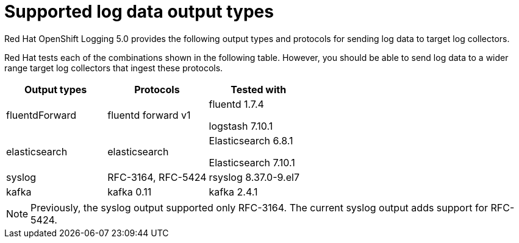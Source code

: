 // Module included in the following assemblies:
//
// logging/cluster-logging-external.adoc

[id="cluster-logging-collector-log-forwarding-supported-plugins_{context}"]

= Supported log data output types

Red Hat OpenShift Logging 5.0 provides the following output types and protocols for sending log data to target log collectors.

Red Hat tests each of the combinations shown in the following table. However, you should be able to send log data to a wider range target log collectors that ingest these protocols.

[options="header"]
|====
| Output types   | Protocols          | Tested with

| fluentdForward
| fluentd forward v1
a| fluentd 1.7.4

logstash 7.10.1

| elasticsearch
| elasticsearch
a| Elasticsearch 6.8.1

Elasticsearch 7.10.1

| syslog
| RFC-3164, RFC-5424
| rsyslog 8.37.0-9.el7

| kafka
| kafka 0.11
| kafka 2.4.1

|====

// Note to tech writer, validate these items against the corresponding line of the test configuration file that Red Hat OpenShift Logging 5.0 uses: https://github.com/openshift/origin-aggregated-logging/blob/release-5.0/fluentd/Gemfile.lock
// This file is the authoritative source of information about which items and versions Red Hat tests and supports.
// According to this link:https://github.com/zendesk/ruby-kafka#compatibility[Zendesk compatibility list for ruby-kafka], the fluent-plugin-kafka plug-in supports Kafka version 0.11.

[NOTE]
====
Previously, the syslog output supported only RFC-3164. The current syslog output adds support for RFC-5424.
====
